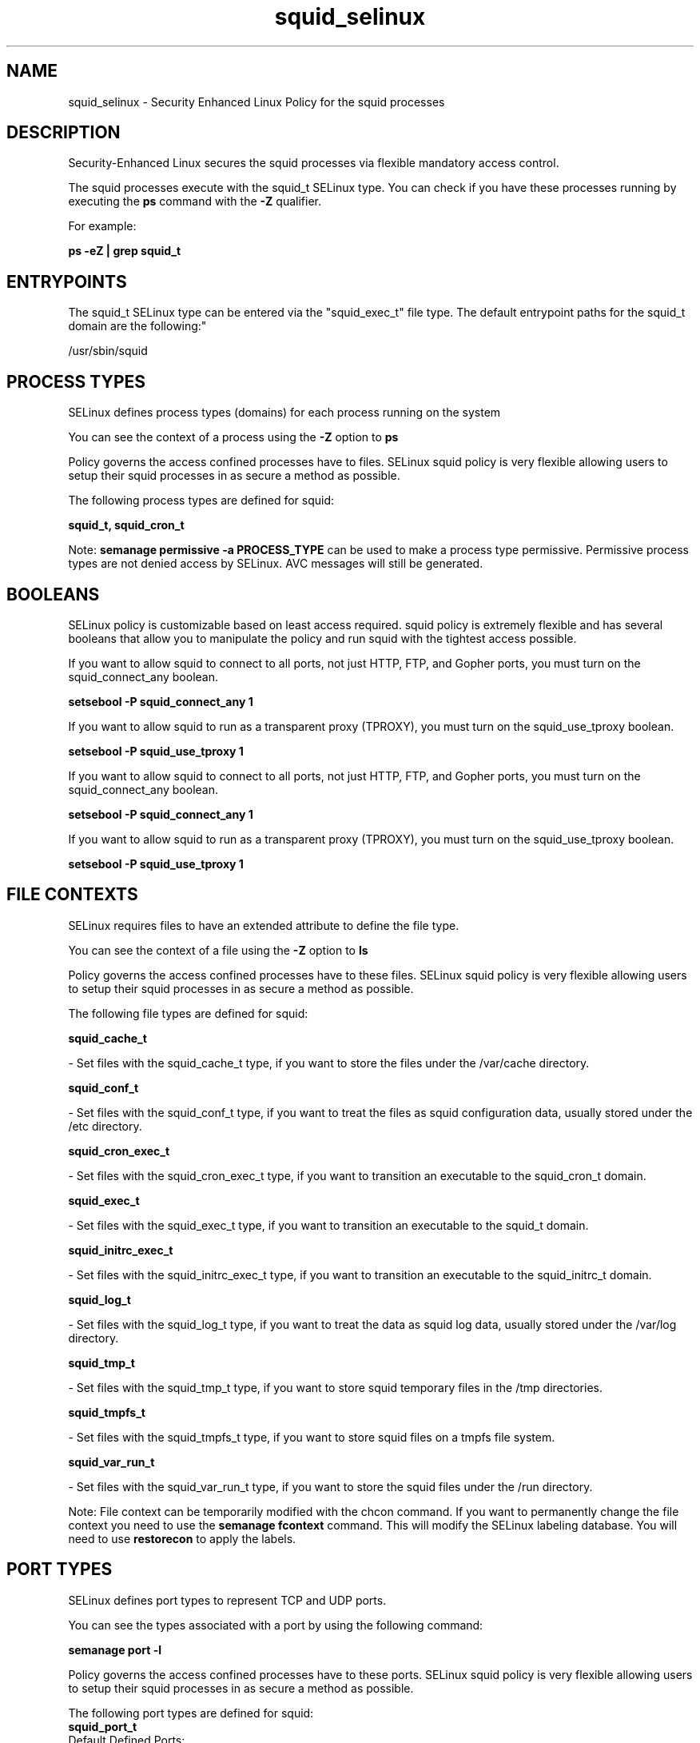 .TH  "squid_selinux"  "8"  "12-11-01" "squid" "SELinux Policy documentation for squid"
.SH "NAME"
squid_selinux \- Security Enhanced Linux Policy for the squid processes
.SH "DESCRIPTION"

Security-Enhanced Linux secures the squid processes via flexible mandatory access control.

The squid processes execute with the squid_t SELinux type. You can check if you have these processes running by executing the \fBps\fP command with the \fB\-Z\fP qualifier.

For example:

.B ps -eZ | grep squid_t


.SH "ENTRYPOINTS"

The squid_t SELinux type can be entered via the "squid_exec_t" file type.  The default entrypoint paths for the squid_t domain are the following:"

/usr/sbin/squid
.SH PROCESS TYPES
SELinux defines process types (domains) for each process running on the system
.PP
You can see the context of a process using the \fB\-Z\fP option to \fBps\bP
.PP
Policy governs the access confined processes have to files.
SELinux squid policy is very flexible allowing users to setup their squid processes in as secure a method as possible.
.PP
The following process types are defined for squid:

.EX
.B squid_t, squid_cron_t
.EE
.PP
Note:
.B semanage permissive -a PROCESS_TYPE
can be used to make a process type permissive. Permissive process types are not denied access by SELinux. AVC messages will still be generated.

.SH BOOLEANS
SELinux policy is customizable based on least access required.  squid policy is extremely flexible and has several booleans that allow you to manipulate the policy and run squid with the tightest access possible.


.PP
If you want to allow squid to connect to all ports, not just HTTP, FTP, and Gopher ports, you must turn on the squid_connect_any boolean.

.EX
.B setsebool -P squid_connect_any 1
.EE

.PP
If you want to allow squid to run as a transparent proxy (TPROXY), you must turn on the squid_use_tproxy boolean.

.EX
.B setsebool -P squid_use_tproxy 1
.EE

.PP
If you want to allow squid to connect to all ports, not just HTTP, FTP, and Gopher ports, you must turn on the squid_connect_any boolean.

.EX
.B setsebool -P squid_connect_any 1
.EE

.PP
If you want to allow squid to run as a transparent proxy (TPROXY), you must turn on the squid_use_tproxy boolean.

.EX
.B setsebool -P squid_use_tproxy 1
.EE

.SH FILE CONTEXTS
SELinux requires files to have an extended attribute to define the file type.
.PP
You can see the context of a file using the \fB\-Z\fP option to \fBls\bP
.PP
Policy governs the access confined processes have to these files.
SELinux squid policy is very flexible allowing users to setup their squid processes in as secure a method as possible.
.PP
The following file types are defined for squid:


.EX
.PP
.B squid_cache_t
.EE

- Set files with the squid_cache_t type, if you want to store the files under the /var/cache directory.


.EX
.PP
.B squid_conf_t
.EE

- Set files with the squid_conf_t type, if you want to treat the files as squid configuration data, usually stored under the /etc directory.


.EX
.PP
.B squid_cron_exec_t
.EE

- Set files with the squid_cron_exec_t type, if you want to transition an executable to the squid_cron_t domain.


.EX
.PP
.B squid_exec_t
.EE

- Set files with the squid_exec_t type, if you want to transition an executable to the squid_t domain.


.EX
.PP
.B squid_initrc_exec_t
.EE

- Set files with the squid_initrc_exec_t type, if you want to transition an executable to the squid_initrc_t domain.


.EX
.PP
.B squid_log_t
.EE

- Set files with the squid_log_t type, if you want to treat the data as squid log data, usually stored under the /var/log directory.


.EX
.PP
.B squid_tmp_t
.EE

- Set files with the squid_tmp_t type, if you want to store squid temporary files in the /tmp directories.


.EX
.PP
.B squid_tmpfs_t
.EE

- Set files with the squid_tmpfs_t type, if you want to store squid files on a tmpfs file system.


.EX
.PP
.B squid_var_run_t
.EE

- Set files with the squid_var_run_t type, if you want to store the squid files under the /run directory.


.PP
Note: File context can be temporarily modified with the chcon command.  If you want to permanently change the file context you need to use the
.B semanage fcontext
command.  This will modify the SELinux labeling database.  You will need to use
.B restorecon
to apply the labels.

.SH PORT TYPES
SELinux defines port types to represent TCP and UDP ports.
.PP
You can see the types associated with a port by using the following command:

.B semanage port -l

.PP
Policy governs the access confined processes have to these ports.
SELinux squid policy is very flexible allowing users to setup their squid processes in as secure a method as possible.
.PP
The following port types are defined for squid:

.EX
.TP 5
.B squid_port_t
.TP 10
.EE


Default Defined Ports:
tcp 3128,3401,4827
.EE
udp 3401,4827
.EE
.SH "MANAGED FILES"

The SELinux process type squid_t can manage files labeled with the following file types.  The paths listed are the default paths for these file types.  Note the processes UID still need to have DAC permissions.

.br
.B faillog_t

	/var/log/btmp.*
.br
	/var/run/faillock(/.*)?
.br
	/var/log/faillog
.br
	/var/log/tallylog
.br

.br
.B krb5_host_rcache_t

	/var/cache/krb5rcache(/.*)?
.br
	/var/tmp/nfs_0
.br
	/var/tmp/DNS_25
.br
	/var/tmp/host_0
.br
	/var/tmp/imap_0
.br
	/var/tmp/HTTP_23
.br
	/var/tmp/HTTP_48
.br
	/var/tmp/ldap_55
.br
	/var/tmp/ldap_487
.br
	/var/tmp/ldapmap1_0
.br

.br
.B pcscd_var_run_t

	/var/run/pcscd(/.*)?
.br
	/var/run/pcscd\.events(/.*)?
.br
	/var/run/pcscd\.pid
.br
	/var/run/pcscd\.pub
.br
	/var/run/pcscd\.comm
.br

.br
.B squid_cache_t

	/var/squidGuard(/.*)?
.br
	/var/lightsquid(/.*)?
.br
	/var/cache/squid(/.*)?
.br
	/var/spool/squid(/.*)?
.br

.br
.B squid_log_t

	/var/log/squid(/.*)?
.br
	/var/log/squidGuard(/.*)?
.br

.br
.B squid_tmp_t


.br
.B squid_tmpfs_t


.br
.B squid_var_run_t

	/var/run/squid\.pid
.br

.SH NSSWITCH DOMAIN

.PP
If you want to allow users to resolve user passwd entries directly from ldap rather then using a sssd serve for the squid_t, you must turn on the authlogin_nsswitch_use_ldap boolean.

.EX
.B setsebool -P authlogin_nsswitch_use_ldap 1
.EE

.PP
If you want to allow confined applications to run with kerberos for the squid_t, you must turn on the kerberos_enabled boolean.

.EX
.B setsebool -P kerberos_enabled 1
.EE

.SH "COMMANDS"
.B semanage fcontext
can also be used to manipulate default file context mappings.
.PP
.B semanage permissive
can also be used to manipulate whether or not a process type is permissive.
.PP
.B semanage module
can also be used to enable/disable/install/remove policy modules.

.B semanage port
can also be used to manipulate the port definitions

.B semanage boolean
can also be used to manipulate the booleans

.PP
.B system-config-selinux
is a GUI tool available to customize SELinux policy settings.

.SH AUTHOR
This manual page was auto-generated using
.B "sepolicy manpage"
by Dan Walsh.

.SH "SEE ALSO"
selinux(8), squid(8), semanage(8), restorecon(8), chcon(1), sepolicy(8)
, setsebool(8), squid_cron_selinux(8)